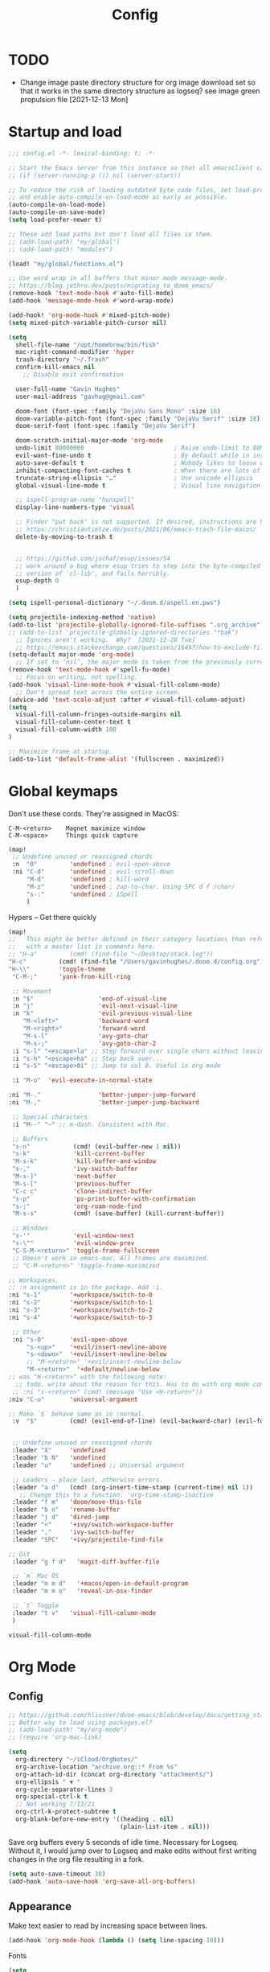 #+title: Config
#+startup: overview

* TODO
- Change image paste directory structure for org image download set so that it works in the same directory structure as logseq? see image green propulsion file [2021-12-13 Mon]

* Startup and load
#+begin_src emacs-lisp :tangle yes
;;; config.el -*- lexical-binding: t; -*-

;; Start the Emacs server from this instance so that all emacsclient calls are routed here.
;; (if (server-running-p ()) nil (server-start))

;; To reduce the risk of loading outdated byte code files, set load-prefer-newer
;; and enable auto-compile-on-load-mode as early as possible.
(auto-compile-on-load-mode)
(auto-compile-on-save-mode)
(setq load-prefer-newer t)

;; These add load paths but don't load all files in them.
;; (add-load-path! "my/global")
;; (add-load-path! "modules")

(load! "my/global/functions.el")

;; Use word wrap in all buffers that minor mode message-mode.
;; https://blog.jethro.dev/posts/migrating_to_doom_emacs/
(remove-hook 'text-mode-hook #'auto-fill-mode)
(add-hook 'message-mode-hook #'word-wrap-mode)

(add-hook! 'org-mode-hook #'mixed-pitch-mode)
(setq mixed-pitch-variable-pitch-cursor nil)

(setq
  shell-file-name "/opt/homebrew/bin/fish"
  mac-right-command-modifier 'hyper
  trash-directory "~/.Trash"
  confirm-kill-emacs nil
    ;; Disable exit confirmation

  user-full-name "Gavin Hughes"
  user-mail-address "gavhug@gmail.com"

  doom-font (font-spec :family "DejaVu Sans Mono" :size 16)
  doom-variable-pitch-font (font-spec :family "DejaVu Serif" :size 18)
  doom-serif-font (font-spec :family "DejaVu Serif")

  doom-scratch-initial-major-mode 'org-mode
  undo-limit 80000000                         ; Raise undo-limit to 80Mb
  evil-want-fine-undo t                       ; By default while in insert all changes are one big blob. Be more granular
  auto-save-default t                         ; Nobody likes to loose work, I certainly don't
  inhibit-compacting-font-caches t            ; When there are lots of glyphs, keep them in memory
  truncate-string-ellipsis "…"                ; Use unicode ellipsis
  global-visual-line-mode t                   ; Visual line navigation everywhere.

  ;; ispell-program-name "hunspell"
  display-line-numbers-type 'visual

  ;; Finder "put back" is not supported. If desired, instructions are here
  ;; https://christiantietze.de/posts/2021/06/emacs-trash-file-macos/
  delete-by-moving-to-trash t


  ;; https://github.com/jschaf/esup/issues/54
  ;; work around a bug where esup tries to step into the byte-compiled
  ;; version of `cl-lib', and fails horribly.
  esup-depth 0
  )

(setq ispell-personal-dictionary "~/.doom.d/aspell.en.pws")

(setq projectile-indexing-method 'native)
(add-to-list 'projectile-globally-ignored-file-suffixes ".org_archive")
;; (add-to-list 'projectile-globally-ignored-directories "*bak")
  ;; Ignores aren't working.  Why?  [2021-12-28 Tue]
  ;; https://emacs.stackexchange.com/questions/16497/how-to-exclude-files-from-projectile
(setq-default major-mode 'org-mode)
  ;; If set to ‘nil’, the major mode is taken from the previously current buffer.
(remove-hook 'text-mode-hook #'spell-fu-mode)
  ;; Focus on writing, not spelling.
(add-hook 'visual-line-mode-hook #'visual-fill-column-mode)
  ;; Don't spread text across the entire screen.
(advice-add 'text-scale-adjust :after #'visual-fill-column-adjust)
(setq
  visual-fill-column-fringes-outside-margins nil
  visual-fill-column-center-text t
  visual-fill-column-width 100
)

;; Maximize frame at startup.
(add-to-list 'default-frame-alist '(fullscreen . maximized))
#+end_src

* Global keymaps

Don't use these cords. They're assigned in MacOS:
#+begin_src
C-M-<return>    Magnet maximize window
C-M-<space>     Things quick capture
#+end_src

#+begin_src emacs-lisp :tangle yes
(map!
 ;; Undefine unused or reassigned chords
 :n  "O"         'undefined ; evil-open-above
 :ni "C-d"       'undefined ; evil-scroll-down
     "M-d"       'undefined ; kill-word
     "M-z"       'undefined ; zap-to-char. Using SPC d f /char/
     "s-:"       'undefined ; iSpell
     )
#+end_src

Hypers – Get there quickly
#+begin_src emacs-lisp :tangle yes
(map!
;;   This might be better defined in their category locations than references
;;   with a master list in comments here.
;; "H-a"         (cmd! (find-file "~/Desktop/stack.log"))
"H-c"         (cmd! (find-file "/Users/gavinhughes/.doom.d/config.org"))
"H-\\"        'toggle-theme
 "C-M-;"      'yank-from-kill-ring

 ;; Movement
 :n "$"                  'end-of-visual-line
 :n "j"                  'evil-next-visual-line
 :n "k"                  'evil-previous-visual-line
    "M-<left>"           'backward-word
    "M-<right>"          'forward-word
    "M-s-l"              'avy-goto-char
    "M-s-;"              'avy-goto-char-2
 :i "s-l" "<escape>la" ;; Step forward over single chars without leaving insert mode
 :i "s-h" "<escape>ha" ;; Step back over...
 :i "s-S" "<escape>0i" ;; Jump to col 0. Useful in org mode

 :i "M-o"  'evil-execute-in-normal-state

:ni "M-."                'better-jumper-jump-forward
:ni "M-,"                'better-jumper-jump-backward

 ;; Special characters
 :i "M--" "–" ;; m-dash. Consistent with Mac.

 ;; Buffers
 "s-n"            (cmd! (evil-buffer-new 1 nil))
 "s-k"            'kill-current-buffer
 "M-s-k"          'kill-buffer-and-window
 "s-,"            'ivy-switch-buffer
 "M-s-]"          'next-buffer
 "M-s-["          'previous-buffer
 "C-c c"          'clone-indirect-buffer
 "s-p"            'ps-print-buffer-with-confirmation
 "s-;"            'org-roam-node-find
 "M-s-s"          (cmd! (save-buffer) (kill-current-buffer))

 ;; Windows
 "s-'"            'evil-window-next
 "s-\""           'evil-window-prev
 "C-S-M-<return>" 'toggle-frame-fullscreen
 ;; Doesn't work in emacs-mac. All frames are maximized.
 ;; "C-M-<return>" 'toggle-frame-maximized

;; Workspaces.
;; :n assignment is in the package. Add :i.
:ni "s-1"        '+workspace/switch-to-0
:ni "s-2"        '+workspace/switch-to-1
:ni "s-3"        '+workspace/switch-to-2
:ni "s-4"        '+workspace/switch-to-3

 ;; Other
 :ni "s-O"       'evil-open-above
     "s-<up>"    '+evil/insert-newline-above
     "s-<down>"  '+evil/insert-newline-below
     ;; "M-<return>" '+evil/insert-newline-below
     "M-<return>"  '+default/newline-below
;; was "H-<return>" with the following note:
  ;; todo. write about the reason for this. Has to do with org mode conflict 's-<return>'
 ;; :ni "s-<return>" (cmd! (message "Use <H-return>"))
:niv "C-u"       'universal-argument

;; Make `$` behave same as in :normal.
 :v  "$"         (cmd! (evil-end-of-line) (evil-backward-char) (evil-forward-char))


 ;; Undefine unused or reassigned chords
 :leader "X"     'undefined
 :leader "b N"   'undefined
 :leader "u"     'undefined ;; Universal argument

 ;; Leaders – place last, otherwise errors.
 :leader "a d"   (cmd! (org-insert-time-stamp (current-time) nil 1))
   ;; Change this to a function: 'org-time-stamp-inactive
 :leader "f m"   'doom/move-this-file
 :leader "b n"   'rename-buffer
 :leader "j d"   'dired-jump
 :leader "<"     '+ivy/switch-workspace-buffer
 :leader ","     'ivy-switch-buffer
 :leader "SPC"   '+ivy/projectile-find-file

;; Git
 :leader "g f d"   'magit-diff-buffer-file

 ;; `m` Mac OS
 :leader "m m d"   '+macos/open-in-default-program
 :leader "m m o"   'reveal-in-osx-finder

 ;; `t` Toggle
 :leader "t v"   'visual-fill-column-mode
 )
 #+end_src

 #+RESULTS:
 : visual-fill-column-mode

* Org Mode
** Config
#+begin_src emacs-lisp :tangle yes
;; https://github.com/hlissner/doom-emacs/blob/develop/docs/getting_started.org#usingloading-local-packages
;; Better way to load using packages.el?
;; (add-load-path! "my/org-mode")
;; (require 'org-mac-link)

(setq
  org-directory "~/iCloud/OrgNotes/"
  org-archive-location "archive.org::* From %s"
  org-attach-id-dir (concat org-directory "attachments/")
  org-ellipsis " ▼ "
  org-cycle-separator-lines 3
  org-special-ctrl-k t
  ;; Not working 7/13/21
  org-ctrl-k-protect-subtree t
  org-blank-before-new-entry '((heading . nil)
                               (plain-list-item . nil)))
#+end_src

Save org buffers every 5 seconds of idle time. Necessary for Logseq. Without it, I would jump over to Logseq and make edits without first writing changes in the org file resulting in a fork.
#+begin_src emacs-lisp :tangle yes
(setq auto-save-timeout 30)
(add-hook 'auto-save-hook 'org-save-all-org-buffers)
#+end_src

** Appearance
Make text easier to read by increasing space between lines.
#+begin_src emacs-lisp :tangle yes
(add-hook 'org-mode-hook (lambda () (setq line-spacing 10)))
#+end_src

Fonts
#+begin_src emacs-lisp :tangle yes
(setq
    org-priority-faces '((?A . (:foreground "dim grey"))
                        (?B . (:foreground "dim grey"))
                        (?C . (:foreground "dim grey")))
    org-todo-keyword-faces
    '(
            ("DOING" :foreground "grey40" :weight bold :family "DejaVu Sans Mono")
            ("TODO" :foreground "dim grey" :weight bold :family "DejaVu Sans Mono")
            ("WIP" :foreground "dim grey" :weight bold :family "DejaVu Sans Mono")
            ("DONE" :foreground "grey25" :weight bold :family "DejaVu Sans Mono")
            ("PENDING" :foreground "dim grey" :weight bold :family "DejaVu Sans Mono")
            ("PAUSED" :foreground "dim grey" :weight bold :family "DejaVu Sans Mono")
            ("[ ]" :foreground "dim grey")
            ("[X]" :foreground "grey25")
            ("CANCELLED" :foreground "grey25" :weight bold :family "DejaVu Sans Mono"))
   )
#+end_src

#+begin_src emacs-lisp :tangle yes
(custom-theme-set-faces
  'user
  ;; Use only two alternating colors for heading.
  '(org-level-1 ((t (:foreground "systemTealColor" :height 1.15))))
  '(org-level-2 ((t (:weight bold :foreground "systemBrownColor"))))
  '(org-level-3 ((t (:foreground "systemTealColor"))))
  '(org-level-4 ((t (:foreground "systemBrownColor"))))
  '(org-level-5 ((t (:foreground "systemTealColor"))))
  '(org-level-6 ((t (:foreground "systemBrownColor"))))

  ;; Remove bold from links.
  ;; "pink1" is here in search of a solution that would undefine the color on a link
  ;; and inherit.
  '(link ((t (:weight normal :underline "grey37" :foreground "pink1")))))
#+end_src

** Keymaps
#+begin_src emacs-lisp :tangle yes
(map! :map org-mode-map
  :ni "s-<return>"         (cmd! (+org/insert-item-below 1))
  :ni "S-s-<return>"     (cmd! (+org/insert-item-above 1))
  :ni "M-s-<return>"       (cmd! (org-insert-subheading 1) (evil-insert 1))
  ;; Insert a heading while currently working a bullet list
  :nie "C-M-s-<return>"     (cmd! (org-previous-visible-heading 1) (+org/insert-item-below 1))



  "M-s-SPC"            'org-capture

  "H-n"                'org-next-visible-heading
  "H-p"                'org-previous-visible-heading
  "H-r"                (cmd! (+org/refile-to-file nil "daily.org"))
  "H-R"                '+org/refile-to-file
  ;; "H-a"                'org-archive-subtree
  "H-a"                'gh/open-or-pop-to-agenda
  "C-<"                'org-do-promote
  "C->"                'org-do-demote
  ;; "s-."                'org-shiftright
  ;; "s->"                'org-shiftleft
  ;; Previously, "H-l"                "C-u C-u C-c C-x C-l" ;; Preview all latex
  "H-L"                "C-u C-c C-x C-l" ;; Un-preview all latex
  "C-M-y"              'org-download-screenshot
  "C-M-S-y"            'org-download-yank
  "M-d"                'doom/delete-this-file

  ;; Quickly get done Todo states
  ;; This is anti-pattern but efficient
  "H-j"  "C-c C-t d" ; DOING
  "H-k"  "C-c C-t o" ; DONE
  ;; "H-'"

  :niv "s-j"           'org-todo

  :leader "m m S"   'gh/yank-safari-front-url
  :leader "m m s"   'gh/org-insert-safari-front-link
)
#+end_src

Roam keys that make sense in anywhere.
#+begin_src emacs-lisp :tangle yes
(map!
    "H-,"         'org-roam-dailies-goto-today
    "H-."         (cmd! (find-file (expand-file-name "daily.org"
                        (expand-file-name org-roam-dailies-directory org-roam-directory))))
    "H-d"         'org-roam-dailies-goto-date
    "H-["         'org-roam-dailies-goto-previous-note
    "H-]"         'org-roam-dailies-goto-next-note
)
#+end_src

Roam keys that only make sense in a roam buffer.
#+begin_src emacs-lisp :tangle yes
(map! :map org-roam-mode-map
    ;; Add :n to override assignment in +workspaces
        "<f7>"        'org-tags-view
        "<f9>"        'org-agenda-list

  "s-I"                'org-roam-node-insert
        ;; `r` org-roam
    :leader "r r"     'org-roam-node-find
    :leader "r b"     'org-roam-buffer-toggle
)
#+end_src

#+begin_src emacs-lisp :tangle no
;; (after! org-roam
;;         :config
;;         (set-company-backend! 'org-mode '(company-org-roam company-yasnippet company-dabbrev)))

;; Not working yet. And will probably be in the next release of v2
;; (defun org-roam-node-insert-immediate (arg &rest args)
;;   (interactive "p")
;;   (let ((args (cons arg args))
;;         (org-roam-capture-templates (list (append (car org-roam-capture-templates)
;;                                                   '(:immediate-finish t)))))
;;     (apply #'org-roam-node-insert args)))
#+end_src

** Tags
#+begin_src emacs-lisp :tangle yes
(setq
  org-use-tag-inheritance nil
  org-agenda-use-tag-inheritance nil
  org-tag-alist '((:startgrouptag)
                  ("Interaction")
                  (:grouptags)
                  ("ia")
                  ("{ia#.+}")
                  (:endgrouptag))

  ;; https://www.fromkk.com/posts/preview-latex-in-org-mode-with-emacs-in-macos/
  ;; org-preview-latex-default-process 'dvisvgm
  ;; org-format-latex-options '(:scale 2.0)
  ;; org-startup-with-inline-images 0
  ;; org-startup-with-latex-preview 0
    ;; Can be set per file with #+STARTUP: ‘inlineimages’ or ‘noinlineimages’
 )
#+end_src

** More
#+begin_src emacs-lisp :tangle yes


;; https://www.orgroam.com/manual.html#Org_002droam-Protocol
;; Installed. How to use it? [2021-12-13 Mon]
;; (require 'org-roam-protocol)

(use-package! org-mac-link
  ;; Current version of Outlook doesn't support direct links to messages.
    :after org
    :config
    (setq org-mac-grab-Acrobat-app-p nil) ; Disable grabbing from Adobe Acrobat
    (setq org-mac-grab-devonthink-app-p nil) ; Disable grabbinb from DevonThink
    (map! :map org-mode-map          "C-c g"  #'org-mac-grab-link))

;; Logseq
;; (setq org-logseq-dir "~/Library/Mobile Documents/com~apple~CloudDocs/OrgNotes/Roam/")
;; (setq org-agenda-files (directory-files "~/iCloud/OrgNotes" nil "."));;)"~/iCloud/OrgNotes/")
;; (setq org-agenda-inhibit-startup t)
;; (setq org-agenda-dim-blocked-tasks nil)

;; (use-package! org-roam-bibtex
;;   :after org-roam
;;   :config
;;   (require 'org-ref)) ; optional: if Org Ref is not loaded anywhere else, load it here

;; (setq org-roam-capture-templates
;;       '(;; ... other templates
;;         ;; bibliography note template
;;         ("r" "bibliography reference" plain "%?"
;;         :target
;;         (file+head "references/${citekey}.org" "#+title: ${title}\n")
;;         :unnarrowed t)))
#+end_src

** Literate config
The Doom +literate module will tangle automatically on save. Need to turn this off because:

1. My org is configured to autosave to avoid losing work when using Roam with Logseq;
2. Tangle on autosave will often result in config.el in a broken state during config.org edits.

#+begin_src emacs-lisp :tangle yes
(remove-hook 'org-mode-hook #'+literate-enable-recompile-h)
#+end_src

** File associations
This was working before going literate. Not sure it's even needed.
Open pdfs with emacs.

#+begin_src emacs-lisp :tangle no
;; (setq org-file-apps (delq (assoc "\\.pdf\\'" org-file-apps) org-file-apps))
;; (setcdr (assoc "\\.pdf\\'" org-file-apps) 'emacs)
#+end_src

*** TODO This needs to work in Dired, not Orgs
Better would be PDF Expert. How to do that?
Also want to be able to open Numbers files, currently this dives into the bundle.


** More org
#+begin_src emacs-lisp :tangle yes

;; BROKEN
;; For export to .md, .doc, etc.
;; https://github.com/tecosaur/org-pandoc-import
;; (use-package! org-pandoc-import :after org)

;; https://github.com/abo-abo/org-download/blob/master/org-download.el
(require 'org-download)
  ;; org-download is not great. Using the 'attach method, files are
  ;; inserted in the org-attach-id directory under the file property.
  ;; Limitations:
  ;; - Images will not insert unlist under a heading.
(after! org
  (setq
    ;; https://zzamboni.org/post/how-to-insert-screenshots-in-org-documents-on-macos/
    org-download-method 'attach
    org-download-timestamp "%Y%m%d-%H%M%S_"
    org-image-actual-width 300
    org-download-delete-image-after-download 1
      ;; Delete temp image after download
    org-download-screenshot-method "/opt/homebrew/bin/pngpaste %s"
    org-download-annotate-function #'gh/dont-annotate)
      ;; Don't insert any property info above the link.
  )
(defun gh/dont-annotate (link) "")


(add-hook 'org-mode-hook #'org-appear-mode)
(after! org
  ;; (load-directory! "my/org-mode")
 (vi-tilde-fringe-mode -1)
 (setq
    company-idle-delay nil ;; no autocompletion
    org-hide-emphasis-markers t
    spell-fu-mode nil

    org-todo-keywords
    '(
        (sequence
        "TODO(u)"
        "[ ](c)"
        "|"
        "DOING(d)"
        "DONE(o)"
        "[X](x)"
        "CANCELLED(l)"
        )
        (sequence
        "WIP(w)"
        "PENDING(p)"
        "PAUSED(a)"
        "|"
      ))))
#+end_src

** Org Roam
#+begin_src emacs-lisp :tangle yes
(setq org-roam-v2-ack t
      org-roam-directory "~/Library/Mobile Documents/com~apple~CloudDocs/OrgNotes/Roam"
      org-roam-db-autosync-mode t

      org-roam-capture-templates '(("d" "default" plain "%?"
                                      :target (file+head "${slug}.org"
                                                         "#+TITLE:   ${title}\n#+STARTUP: show2levels\n–")
                                      :unnarrowed t))
      org-roam-dailies-directory "daily"
      org-roam-dailies-capture-templates '(("d" "default" entry
                                            "* %?"
                                        :target (file+head
"%<%Y-%m-%d>.org"
"#+STARTUP: overview\n\n
#+TITLE: %<%A, %-m/%-d/%y>
| [[id:87ce9404-65d5-4a75-a6ba-bb6e96f9d0ed][GSM]] | [[id:133b80ef-ce99-4b70-b2d4-49e62469b2a2][Crowley]] |
\* TODO [[id:22ccdc32-0532-4593-8fa6-17fcf9ea1088][Daily todos]]
\* TODO [[elisp:(gh/refreshed-org-agenda)][Agenda]]
\* TODO [[shell:open -a Things3.app][Things]]
\* TODO [[https://crowley-cpt.deltekenterprise.com/cpweb/cploginform.htm?system=CROWLEYCONFIG][Timesheet]]
"))))
#+end_src

#+RESULTS:
| d | default | entry | * %? | :target | (file+head %<%Y-%m-%d>.org #+TITLE: %<%Y-%m-%d> |

** Agenda
Simpler way of doing recursive search of org files:
https://stackoverflow.com/a/41969519/173162

#+begin_src emacs-lisp :tangle yes
(setq org-agenda-custom-commands
      '(("h" . "Pending + Name tag searches") ; describe prefix "h"
        ("hk" search "#pending")))

(setq
   org-agenda-files (sort (directory-files-recursively (concat org-roam-directory "/daily") "\\.org$") #'string>))
   org-agenda-window-setup 'reorganize-frame
   ;; (search category-keep)))
   org-agenda-show-future-repeats 'next ;; Shows only the first future repeat.
   org-agenda-skip-deadline-if-done t
   org-agenda-skip-scheduled-if-done t
   org-agenda-skip-timestamp-if-done t
   org-agenda-start-on-weekday 0
   org-agenda-custom-commands
       '(("d" "Today's Tasks"
          ((agenda "" ((org-agenda-span 1)
         	      (org-agenda-overriding-header "Today's Tasks")))))
   org-agenda-custom-commands)
#+end_src
* Other Modes
** Haskell
#+begin_src emacs-lisp :tangle yes
(map! :map haskell-mode-map
 :i "M-s-;" (cmd! (insert "-> "))
 :i "M-s-:" (cmd! (insert "<- "))
 )
 #+end_src

** Elixir and Phoenix
#+begin_src emacs-lisp :tangle yes
(map! :map elixir-mode-map
 :i "M-s-;" (cmd! (insert "-> "))
 :i "M-s-:" (cmd! (insert "<- "))
 :i "s-:"   (cmd! (insert "=> "))
 :i "M-s-." (cmd! (insert "|> "))
 )
#+end_src

** Markdown
#+begin_src emacs-lisp :tangle yes
(map! :map markdown-mode-map
    ;; Make m-dash behavior consistent with Mac.
    "M--" 'undefine
 :i "M--" "–"
;; Errors on markdown-insert-list-item
;;  :ni   "s-<return>" (cmd! (evil-open-below 1) (markdown-insert-list-item))
 )
#+end_src


** Eww
#+begin_src emacs-lisp :tangle yes
(after! eww
  ;; (load-directory! "my/eww-mode")
  ;; This has global effect.  How to limit to just eww mode?
  ;; (visual-fill-column-mode t)
  (map! :map eww-mode-map
        "I" #'my/eww-toggle-images
        "M-<return>" 'my-eww-open-in-new-window
        "M-s-[" 'eww-back-url
        "M-s-]" 'eww-forward-url)
        ;; "<s-mouse-1>" 'my-eww-open-in-new-window
  )
#+end_src
** Ledger
#+begin_src emacs-lisp :tangle yes
(defun gh/ledger-insert-date ()
  (interactive)
  (insert (format-time-string "%Y/%m/%d"))
  )

(map! :map ledger-mode-map
      "C-c C-l" 'ledger-mode-clean-buffer
      "C-c C-i" 'gh/ledger-insert-date)
#+end_src

** Unused
#+begin_src emacs-lisp :tangle no
(map! :map inferior-ess-mode
  :n "M-j" "<- "
  )
#+end_src

* Experiment
#+begin_src emacs-lisp :tangle yes
;; https://github.com/hlissner/doom-emacs/issues/581
(defun dlukes/ediff-doom-config (file)
  "ediff the current config with the examples in doom-emacs-dir

There are multiple config files, so FILE specifies which one to
diff.
"
  (interactive
    (list (read-file-name "Config file to diff: " doom-private-dir)))
  (let* ((stem (file-name-base file))
          (customized-file (format "%s.el" stem))
          (template-file-regex (format "^%s.example.el$" stem)))
    (ediff-files
      (concat doom-private-dir customized-file)
      (car (directory-files-recursively
             doom-emacs-dir
             template-file-regex
             nil
             (lambda (d) (not (string-prefix-p "." (file-name-nondirectory d)))))))))


#+end_src
